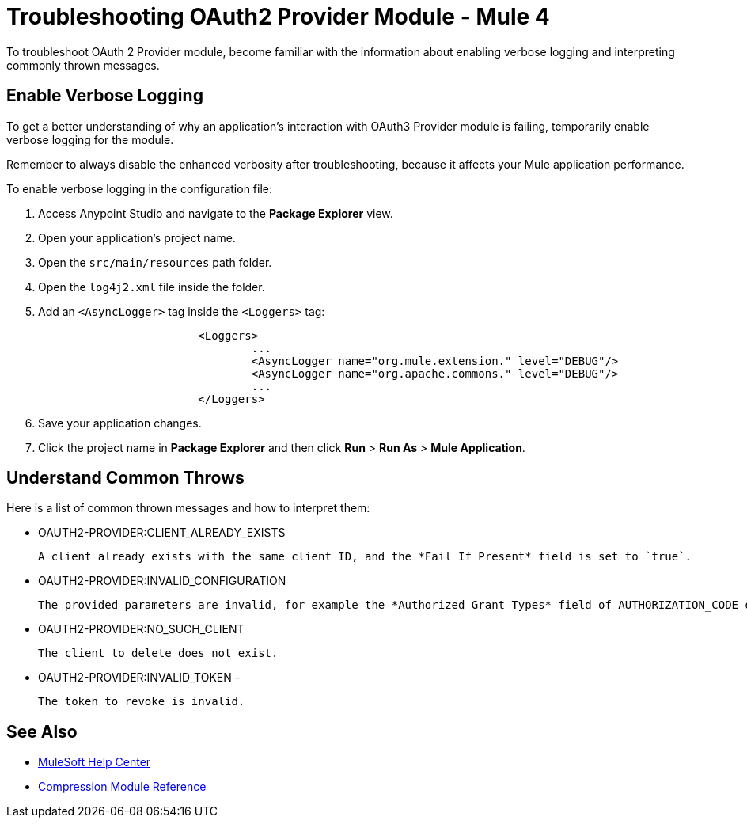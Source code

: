 = Troubleshooting OAuth2 Provider Module - Mule 4

To troubleshoot OAuth 2 Provider module, become familiar with the information about enabling verbose logging and interpreting commonly thrown messages.

== Enable Verbose Logging

To get a better understanding of why an application's interaction with OAuth3 Provider module is failing, temporarily enable verbose logging for the module.

Remember to always disable the enhanced verbosity after troubleshooting, because it affects your Mule application performance.

To enable verbose logging in the configuration file:

. Access Anypoint Studio and navigate to the *Package Explorer* view.
. Open your application's project name.
. Open the `src/main/resources` path folder.
. Open the `log4j2.xml` file inside the folder.
. Add an `<AsyncLogger>` tag inside the `<Loggers>` tag:
+
[source,xml,linenums]
----
			<Loggers>
				...
				<AsyncLogger name="org.mule.extension." level="DEBUG"/>
				<AsyncLogger name="org.apache.commons." level="DEBUG"/>
				...
			</Loggers>
----
[start=6]
. Save your application changes.
. Click the project name in *Package Explorer* and then click *Run* > *Run As* > *Mule Application*.


== Understand Common Throws

Here is a list of common thrown messages and how to interpret them:

* OAUTH2-PROVIDER:CLIENT_ALREADY_EXISTS

 A client already exists with the same client ID, and the *Fail If Present* field is set to `true`.

* OAUTH2-PROVIDER:INVALID_CONFIGURATION

 The provided parameters are invalid, for example the *Authorized Grant Types* field of AUTHORIZATION_CODE does not have redirect URI.

* OAUTH2-PROVIDER:NO_SUCH_CLIENT

 The client to delete does not exist.

* OAUTH2-PROVIDER:INVALID_TOKEN -

 The token to revoke is invalid.



== See Also
* https://help.mulesoft.com[MuleSoft Help Center]
* xref:compression-documentation.adoc[Compression Module Reference]
